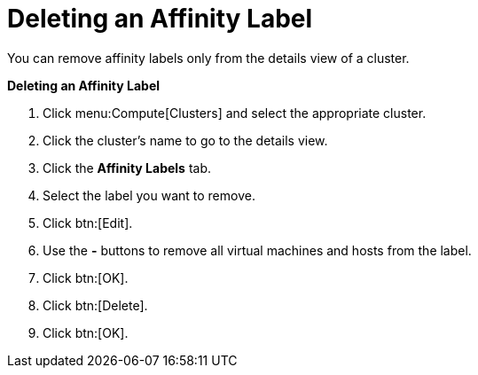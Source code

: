 :_content-type: PROCEDURE
:_content-type: PROCEDURE
:_content-type: PROCEDURE
[id="Removing_an_Affinity_Label"]
= Deleting an Affinity Label

You can remove affinity labels only from the details view of a cluster.

*Deleting an Affinity Label*

. Click menu:Compute[Clusters] and select the appropriate cluster.
. Click the cluster's name to go to the details view.
. Click the *Affinity Labels* tab.
. Select the label you want to remove.
. Click btn:[Edit].
. Use the *-* buttons to remove all virtual machines and hosts from the label.
. Click btn:[OK].
. Click btn:[Delete].
. Click btn:[OK].
